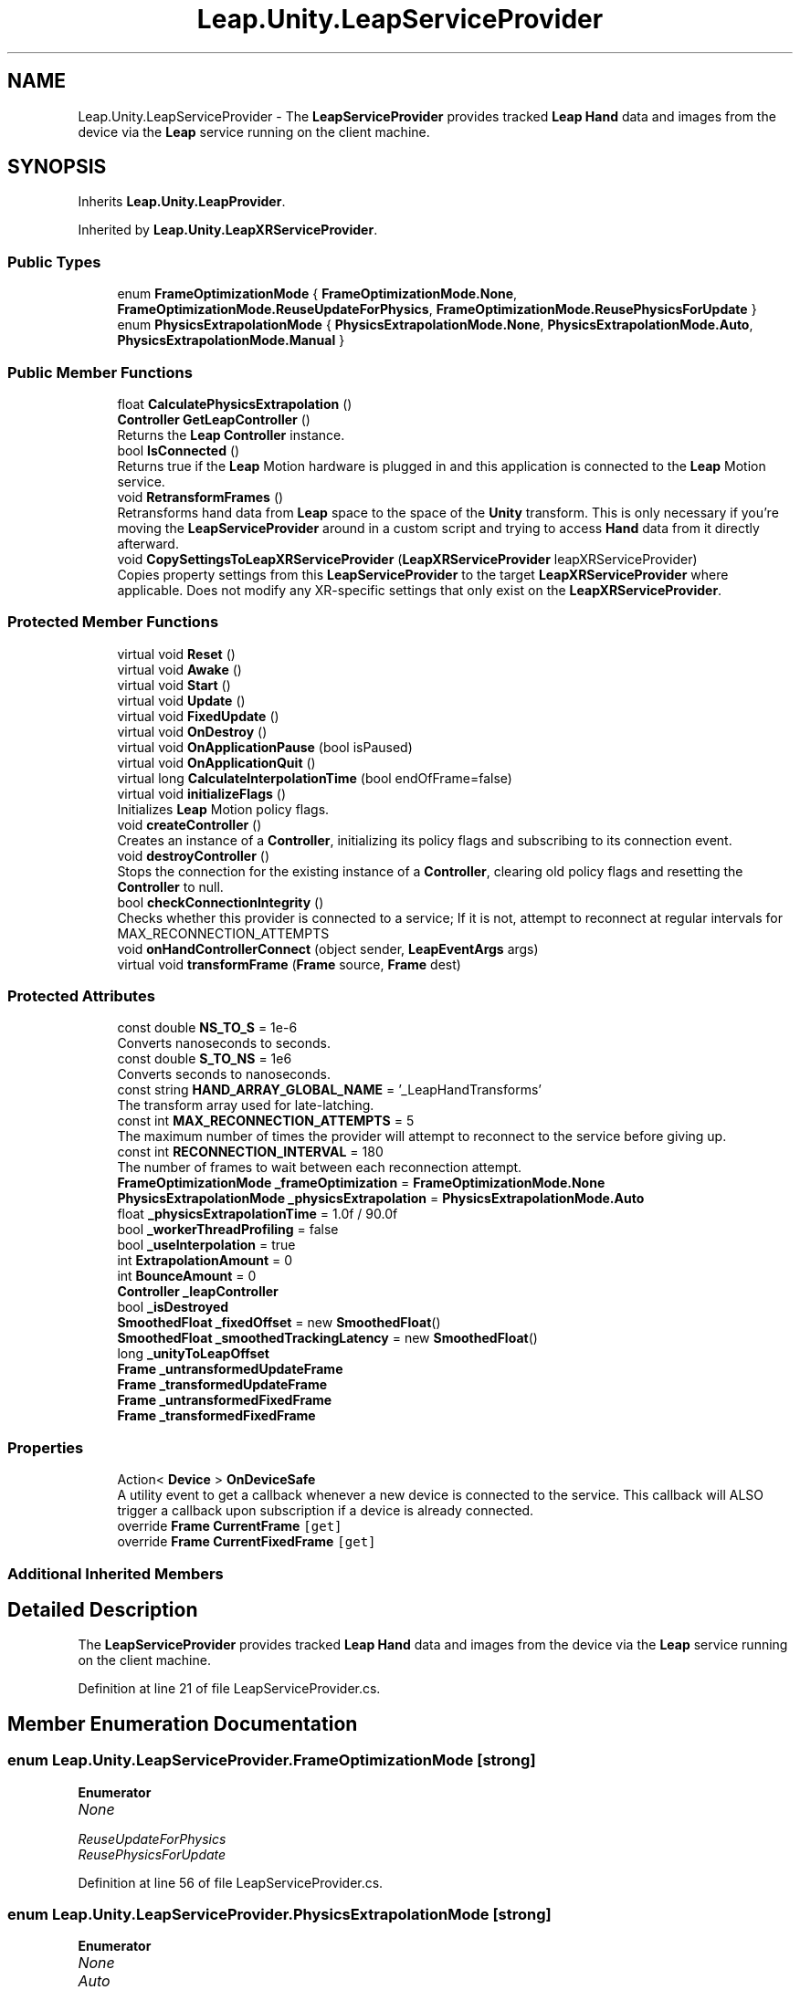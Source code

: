 .TH "Leap.Unity.LeapServiceProvider" 3 "Sat Jul 20 2019" "Version https://github.com/Saurabhbagh/Multi-User-VR-Viewer--10th-July/" "Multi User Vr Viewer" \" -*- nroff -*-
.ad l
.nh
.SH NAME
Leap.Unity.LeapServiceProvider \- The \fBLeapServiceProvider\fP provides tracked \fBLeap\fP \fBHand\fP data and images from the device via the \fBLeap\fP service running on the client machine\&.  

.SH SYNOPSIS
.br
.PP
.PP
Inherits \fBLeap\&.Unity\&.LeapProvider\fP\&.
.PP
Inherited by \fBLeap\&.Unity\&.LeapXRServiceProvider\fP\&.
.SS "Public Types"

.in +1c
.ti -1c
.RI "enum \fBFrameOptimizationMode\fP { \fBFrameOptimizationMode\&.None\fP, \fBFrameOptimizationMode\&.ReuseUpdateForPhysics\fP, \fBFrameOptimizationMode\&.ReusePhysicsForUpdate\fP }"
.br
.ti -1c
.RI "enum \fBPhysicsExtrapolationMode\fP { \fBPhysicsExtrapolationMode\&.None\fP, \fBPhysicsExtrapolationMode\&.Auto\fP, \fBPhysicsExtrapolationMode\&.Manual\fP }"
.br
.in -1c
.SS "Public Member Functions"

.in +1c
.ti -1c
.RI "float \fBCalculatePhysicsExtrapolation\fP ()"
.br
.ti -1c
.RI "\fBController\fP \fBGetLeapController\fP ()"
.br
.RI "Returns the \fBLeap\fP \fBController\fP instance\&. "
.ti -1c
.RI "bool \fBIsConnected\fP ()"
.br
.RI "Returns true if the \fBLeap\fP Motion hardware is plugged in and this application is connected to the \fBLeap\fP Motion service\&. "
.ti -1c
.RI "void \fBRetransformFrames\fP ()"
.br
.RI "Retransforms hand data from \fBLeap\fP space to the space of the \fBUnity\fP transform\&. This is only necessary if you're moving the \fBLeapServiceProvider\fP around in a custom script and trying to access \fBHand\fP data from it directly afterward\&. "
.ti -1c
.RI "void \fBCopySettingsToLeapXRServiceProvider\fP (\fBLeapXRServiceProvider\fP leapXRServiceProvider)"
.br
.RI "Copies property settings from this \fBLeapServiceProvider\fP to the target \fBLeapXRServiceProvider\fP where applicable\&. Does not modify any XR-specific settings that only exist on the \fBLeapXRServiceProvider\fP\&. "
.in -1c
.SS "Protected Member Functions"

.in +1c
.ti -1c
.RI "virtual void \fBReset\fP ()"
.br
.ti -1c
.RI "virtual void \fBAwake\fP ()"
.br
.ti -1c
.RI "virtual void \fBStart\fP ()"
.br
.ti -1c
.RI "virtual void \fBUpdate\fP ()"
.br
.ti -1c
.RI "virtual void \fBFixedUpdate\fP ()"
.br
.ti -1c
.RI "virtual void \fBOnDestroy\fP ()"
.br
.ti -1c
.RI "virtual void \fBOnApplicationPause\fP (bool isPaused)"
.br
.ti -1c
.RI "virtual void \fBOnApplicationQuit\fP ()"
.br
.ti -1c
.RI "virtual long \fBCalculateInterpolationTime\fP (bool endOfFrame=false)"
.br
.ti -1c
.RI "virtual void \fBinitializeFlags\fP ()"
.br
.RI "Initializes \fBLeap\fP Motion policy flags\&. "
.ti -1c
.RI "void \fBcreateController\fP ()"
.br
.RI "Creates an instance of a \fBController\fP, initializing its policy flags and subscribing to its connection event\&. "
.ti -1c
.RI "void \fBdestroyController\fP ()"
.br
.RI "Stops the connection for the existing instance of a \fBController\fP, clearing old policy flags and resetting the \fBController\fP to null\&. "
.ti -1c
.RI "bool \fBcheckConnectionIntegrity\fP ()"
.br
.RI "Checks whether this provider is connected to a service; If it is not, attempt to reconnect at regular intervals for MAX_RECONNECTION_ATTEMPTS "
.ti -1c
.RI "void \fBonHandControllerConnect\fP (object sender, \fBLeapEventArgs\fP args)"
.br
.ti -1c
.RI "virtual void \fBtransformFrame\fP (\fBFrame\fP source, \fBFrame\fP dest)"
.br
.in -1c
.SS "Protected Attributes"

.in +1c
.ti -1c
.RI "const double \fBNS_TO_S\fP = 1e\-6"
.br
.RI "Converts nanoseconds to seconds\&. "
.ti -1c
.RI "const double \fBS_TO_NS\fP = 1e6"
.br
.RI "Converts seconds to nanoseconds\&. "
.ti -1c
.RI "const string \fBHAND_ARRAY_GLOBAL_NAME\fP = '_LeapHandTransforms'"
.br
.RI "The transform array used for late-latching\&. "
.ti -1c
.RI "const int \fBMAX_RECONNECTION_ATTEMPTS\fP = 5"
.br
.RI "The maximum number of times the provider will attempt to reconnect to the service before giving up\&. "
.ti -1c
.RI "const int \fBRECONNECTION_INTERVAL\fP = 180"
.br
.RI "The number of frames to wait between each reconnection attempt\&. "
.ti -1c
.RI "\fBFrameOptimizationMode\fP \fB_frameOptimization\fP = \fBFrameOptimizationMode\&.None\fP"
.br
.ti -1c
.RI "\fBPhysicsExtrapolationMode\fP \fB_physicsExtrapolation\fP = \fBPhysicsExtrapolationMode\&.Auto\fP"
.br
.ti -1c
.RI "float \fB_physicsExtrapolationTime\fP = 1\&.0f / 90\&.0f"
.br
.ti -1c
.RI "bool \fB_workerThreadProfiling\fP = false"
.br
.ti -1c
.RI "bool \fB_useInterpolation\fP = true"
.br
.ti -1c
.RI "int \fBExtrapolationAmount\fP = 0"
.br
.ti -1c
.RI "int \fBBounceAmount\fP = 0"
.br
.ti -1c
.RI "\fBController\fP \fB_leapController\fP"
.br
.ti -1c
.RI "bool \fB_isDestroyed\fP"
.br
.ti -1c
.RI "\fBSmoothedFloat\fP \fB_fixedOffset\fP = new \fBSmoothedFloat\fP()"
.br
.ti -1c
.RI "\fBSmoothedFloat\fP \fB_smoothedTrackingLatency\fP = new \fBSmoothedFloat\fP()"
.br
.ti -1c
.RI "long \fB_unityToLeapOffset\fP"
.br
.ti -1c
.RI "\fBFrame\fP \fB_untransformedUpdateFrame\fP"
.br
.ti -1c
.RI "\fBFrame\fP \fB_transformedUpdateFrame\fP"
.br
.ti -1c
.RI "\fBFrame\fP \fB_untransformedFixedFrame\fP"
.br
.ti -1c
.RI "\fBFrame\fP \fB_transformedFixedFrame\fP"
.br
.in -1c
.SS "Properties"

.in +1c
.ti -1c
.RI "Action< \fBDevice\fP > \fBOnDeviceSafe\fP"
.br
.RI "A utility event to get a callback whenever a new device is connected to the service\&. This callback will ALSO trigger a callback upon subscription if a device is already connected\&. "
.ti -1c
.RI "override \fBFrame\fP \fBCurrentFrame\fP\fC [get]\fP"
.br
.ti -1c
.RI "override \fBFrame\fP \fBCurrentFixedFrame\fP\fC [get]\fP"
.br
.in -1c
.SS "Additional Inherited Members"
.SH "Detailed Description"
.PP 
The \fBLeapServiceProvider\fP provides tracked \fBLeap\fP \fBHand\fP data and images from the device via the \fBLeap\fP service running on the client machine\&. 


.PP
Definition at line 21 of file LeapServiceProvider\&.cs\&.
.SH "Member Enumeration Documentation"
.PP 
.SS "enum \fBLeap\&.Unity\&.LeapServiceProvider\&.FrameOptimizationMode\fP\fC [strong]\fP"

.PP
\fBEnumerator\fP
.in +1c
.TP
\fB\fINone \fP\fP
.TP
\fB\fIReuseUpdateForPhysics \fP\fP
.TP
\fB\fIReusePhysicsForUpdate \fP\fP
.PP
Definition at line 56 of file LeapServiceProvider\&.cs\&.
.SS "enum \fBLeap\&.Unity\&.LeapServiceProvider\&.PhysicsExtrapolationMode\fP\fC [strong]\fP"

.PP
\fBEnumerator\fP
.in +1c
.TP
\fB\fINone \fP\fP
.TP
\fB\fIAuto \fP\fP
.TP
\fB\fIManual \fP\fP
.PP
Definition at line 65 of file LeapServiceProvider\&.cs\&.
.SH "Member Function Documentation"
.PP 
.SS "virtual void Leap\&.Unity\&.LeapServiceProvider\&.Awake ()\fC [protected]\fP, \fC [virtual]\fP"

.PP
Definition at line 250 of file LeapServiceProvider\&.cs\&.
.SS "virtual long Leap\&.Unity\&.LeapServiceProvider\&.CalculateInterpolationTime (bool endOfFrame = \fCfalse\fP)\fC [protected]\fP, \fC [virtual]\fP"

.PP
Reimplemented in \fBLeap\&.Unity\&.LeapXRServiceProvider\fP\&.
.PP
Definition at line 434 of file LeapServiceProvider\&.cs\&.
.SS "float Leap\&.Unity\&.LeapServiceProvider\&.CalculatePhysicsExtrapolation ()"

.PP
Definition at line 368 of file LeapServiceProvider\&.cs\&.
.SS "bool Leap\&.Unity\&.LeapServiceProvider\&.checkConnectionIntegrity ()\fC [protected]\fP"

.PP
Checks whether this provider is connected to a service; If it is not, attempt to reconnect at regular intervals for MAX_RECONNECTION_ATTEMPTS 
.PP
Definition at line 511 of file LeapServiceProvider\&.cs\&.
.SS "void Leap\&.Unity\&.LeapServiceProvider\&.CopySettingsToLeapXRServiceProvider (\fBLeapXRServiceProvider\fP leapXRServiceProvider)"

.PP
Copies property settings from this \fBLeapServiceProvider\fP to the target \fBLeapXRServiceProvider\fP where applicable\&. Does not modify any XR-specific settings that only exist on the \fBLeapXRServiceProvider\fP\&. 
.PP
Definition at line 422 of file LeapServiceProvider\&.cs\&.
.SS "void Leap\&.Unity\&.LeapServiceProvider\&.createController ()\fC [protected]\fP"

.PP
Creates an instance of a \fBController\fP, initializing its policy flags and subscribing to its connection event\&. 
.PP
Definition at line 461 of file LeapServiceProvider\&.cs\&.
.SS "void Leap\&.Unity\&.LeapServiceProvider\&.destroyController ()\fC [protected]\fP"

.PP
Stops the connection for the existing instance of a \fBController\fP, clearing old policy flags and resetting the \fBController\fP to null\&. 
.PP
Definition at line 494 of file LeapServiceProvider\&.cs\&.
.SS "virtual void Leap\&.Unity\&.LeapServiceProvider\&.FixedUpdate ()\fC [protected]\fP, \fC [virtual]\fP"

.PP
Definition at line 306 of file LeapServiceProvider\&.cs\&.
.SS "\fBController\fP Leap\&.Unity\&.LeapServiceProvider\&.GetLeapController ()"

.PP
Returns the \fBLeap\fP \fBController\fP instance\&. 
.PP
Definition at line 389 of file LeapServiceProvider\&.cs\&.
.SS "virtual void Leap\&.Unity\&.LeapServiceProvider\&.initializeFlags ()\fC [protected]\fP, \fC [virtual]\fP"

.PP
Initializes \fBLeap\fP Motion policy flags\&. 
.PP
Reimplemented in \fBLeap\&.Unity\&.LeapXRServiceProvider\fP\&.
.PP
Definition at line 449 of file LeapServiceProvider\&.cs\&.
.SS "bool Leap\&.Unity\&.LeapServiceProvider\&.IsConnected ()"

.PP
Returns true if the \fBLeap\fP Motion hardware is plugged in and this application is connected to the \fBLeap\fP Motion service\&. 
.PP
Definition at line 403 of file LeapServiceProvider\&.cs\&.
.SS "virtual void Leap\&.Unity\&.LeapServiceProvider\&.OnApplicationPause (bool isPaused)\fC [protected]\fP, \fC [virtual]\fP"

.PP
Definition at line 352 of file LeapServiceProvider\&.cs\&.
.SS "virtual void Leap\&.Unity\&.LeapServiceProvider\&.OnApplicationQuit ()\fC [protected]\fP, \fC [virtual]\fP"

.PP
Definition at line 363 of file LeapServiceProvider\&.cs\&.
.SS "virtual void Leap\&.Unity\&.LeapServiceProvider\&.OnDestroy ()\fC [protected]\fP, \fC [virtual]\fP"

.PP
Definition at line 347 of file LeapServiceProvider\&.cs\&.
.SS "void Leap\&.Unity\&.LeapServiceProvider\&.onHandControllerConnect (object sender, \fBLeapEventArgs\fP args)\fC [protected]\fP"

.PP
Definition at line 535 of file LeapServiceProvider\&.cs\&.
.SS "virtual void Leap\&.Unity\&.LeapServiceProvider\&.Reset ()\fC [protected]\fP, \fC [virtual]\fP"

.PP
Reimplemented in \fBLeap\&.Unity\&.LeapXRServiceProvider\fP\&.
.PP
Definition at line 246 of file LeapServiceProvider\&.cs\&.
.SS "void Leap\&.Unity\&.LeapServiceProvider\&.RetransformFrames ()"

.PP
Retransforms hand data from \fBLeap\fP space to the space of the \fBUnity\fP transform\&. This is only necessary if you're moving the \fBLeapServiceProvider\fP around in a custom script and trying to access \fBHand\fP data from it directly afterward\&. 
.PP
Definition at line 412 of file LeapServiceProvider\&.cs\&.
.SS "virtual void Leap\&.Unity\&.LeapServiceProvider\&.Start ()\fC [protected]\fP, \fC [virtual]\fP"

.PP
Reimplemented in \fBLeap\&.Unity\&.LeapXRServiceProvider\fP\&.
.PP
Definition at line 255 of file LeapServiceProvider\&.cs\&.
.SS "virtual void Leap\&.Unity\&.LeapServiceProvider\&.transformFrame (\fBFrame\fP source, \fBFrame\fP dest)\fC [protected]\fP, \fC [virtual]\fP"

.PP
Reimplemented in \fBLeap\&.Unity\&.LeapXRServiceProvider\fP\&.
.PP
Definition at line 543 of file LeapServiceProvider\&.cs\&.
.SS "virtual void Leap\&.Unity\&.LeapServiceProvider\&.Update ()\fC [protected]\fP, \fC [virtual]\fP"

.PP
Reimplemented in \fBLeap\&.Unity\&.LeapXRServiceProvider\fP\&.
.PP
Definition at line 263 of file LeapServiceProvider\&.cs\&.
.SH "Member Data Documentation"
.PP 
.SS "\fBSmoothedFloat\fP Leap\&.Unity\&.LeapServiceProvider\&._fixedOffset = new \fBSmoothedFloat\fP()\fC [protected]\fP"

.PP
Definition at line 109 of file LeapServiceProvider\&.cs\&.
.SS "\fBFrameOptimizationMode\fP Leap\&.Unity\&.LeapServiceProvider\&._frameOptimization = \fBFrameOptimizationMode\&.None\fP\fC [protected]\fP"

.PP
Definition at line 63 of file LeapServiceProvider\&.cs\&.
.SS "bool Leap\&.Unity\&.LeapServiceProvider\&._isDestroyed\fC [protected]\fP"

.PP
Definition at line 107 of file LeapServiceProvider\&.cs\&.
.SS "\fBController\fP Leap\&.Unity\&.LeapServiceProvider\&._leapController\fC [protected]\fP"

.PP
Definition at line 106 of file LeapServiceProvider\&.cs\&.
.SS "\fBPhysicsExtrapolationMode\fP Leap\&.Unity\&.LeapServiceProvider\&._physicsExtrapolation = \fBPhysicsExtrapolationMode\&.Auto\fP\fC [protected]\fP"

.PP
Definition at line 75 of file LeapServiceProvider\&.cs\&.
.SS "float Leap\&.Unity\&.LeapServiceProvider\&._physicsExtrapolationTime = 1\&.0f / 90\&.0f\fC [protected]\fP"

.PP
Definition at line 79 of file LeapServiceProvider\&.cs\&.
.SS "\fBSmoothedFloat\fP Leap\&.Unity\&.LeapServiceProvider\&._smoothedTrackingLatency = new \fBSmoothedFloat\fP()\fC [protected]\fP"

.PP
Definition at line 110 of file LeapServiceProvider\&.cs\&.
.SS "\fBFrame\fP Leap\&.Unity\&.LeapServiceProvider\&._transformedFixedFrame\fC [protected]\fP"

.PP
Definition at line 116 of file LeapServiceProvider\&.cs\&.
.SS "\fBFrame\fP Leap\&.Unity\&.LeapServiceProvider\&._transformedUpdateFrame\fC [protected]\fP"

.PP
Definition at line 114 of file LeapServiceProvider\&.cs\&.
.SS "long Leap\&.Unity\&.LeapServiceProvider\&._unityToLeapOffset\fC [protected]\fP"

.PP
Definition at line 111 of file LeapServiceProvider\&.cs\&.
.SS "\fBFrame\fP Leap\&.Unity\&.LeapServiceProvider\&._untransformedFixedFrame\fC [protected]\fP"

.PP
Definition at line 115 of file LeapServiceProvider\&.cs\&.
.SS "\fBFrame\fP Leap\&.Unity\&.LeapServiceProvider\&._untransformedUpdateFrame\fC [protected]\fP"

.PP
Definition at line 113 of file LeapServiceProvider\&.cs\&.
.SS "bool Leap\&.Unity\&.LeapServiceProvider\&._useInterpolation = true\fC [protected]\fP"

.PP
Definition at line 94 of file LeapServiceProvider\&.cs\&.
.SS "bool Leap\&.Unity\&.LeapServiceProvider\&._workerThreadProfiling = false\fC [protected]\fP"

.PP
Definition at line 89 of file LeapServiceProvider\&.cs\&.
.SS "int Leap\&.Unity\&.LeapServiceProvider\&.BounceAmount = 0\fC [protected]\fP"

.PP
Definition at line 103 of file LeapServiceProvider\&.cs\&.
.SS "int Leap\&.Unity\&.LeapServiceProvider\&.ExtrapolationAmount = 0\fC [protected]\fP"

.PP
Definition at line 102 of file LeapServiceProvider\&.cs\&.
.SS "const string Leap\&.Unity\&.LeapServiceProvider\&.HAND_ARRAY_GLOBAL_NAME = '_LeapHandTransforms'\fC [protected]\fP"

.PP
The transform array used for late-latching\&. 
.PP
Definition at line 38 of file LeapServiceProvider\&.cs\&.
.SS "const int Leap\&.Unity\&.LeapServiceProvider\&.MAX_RECONNECTION_ATTEMPTS = 5\fC [protected]\fP"

.PP
The maximum number of times the provider will attempt to reconnect to the service before giving up\&. 
.PP
Definition at line 44 of file LeapServiceProvider\&.cs\&.
.SS "const double Leap\&.Unity\&.LeapServiceProvider\&.NS_TO_S = 1e\-6\fC [protected]\fP"

.PP
Converts nanoseconds to seconds\&. 
.PP
Definition at line 28 of file LeapServiceProvider\&.cs\&.
.SS "const int Leap\&.Unity\&.LeapServiceProvider\&.RECONNECTION_INTERVAL = 180\fC [protected]\fP"

.PP
The number of frames to wait between each reconnection attempt\&. 
.PP
Definition at line 50 of file LeapServiceProvider\&.cs\&.
.SS "const double Leap\&.Unity\&.LeapServiceProvider\&.S_TO_NS = 1e6\fC [protected]\fP"

.PP
Converts seconds to nanoseconds\&. 
.PP
Definition at line 33 of file LeapServiceProvider\&.cs\&.
.SH "Property Documentation"
.PP 
.SS "override \fBFrame\fP Leap\&.Unity\&.LeapServiceProvider\&.CurrentFixedFrame\fC [get]\fP"

.PP
Definition at line 222 of file LeapServiceProvider\&.cs\&.
.SS "override \fBFrame\fP Leap\&.Unity\&.LeapServiceProvider\&.CurrentFrame\fC [get]\fP"

.PP
Definition at line 202 of file LeapServiceProvider\&.cs\&.
.SS "Action<\fBDevice\fP> Leap\&.Unity\&.LeapServiceProvider\&.OnDeviceSafe\fC [add]\fP, \fC [remove]\fP"

.PP
A utility event to get a callback whenever a new device is connected to the service\&. This callback will ALSO trigger a callback upon subscription if a device is already connected\&. For situations with multiple devices OnDeviceSafe will be dispatched once for each device\&. 
.PP
Definition at line 130 of file LeapServiceProvider\&.cs\&.

.SH "Author"
.PP 
Generated automatically by Doxygen for Multi User Vr Viewer from the source code\&.
